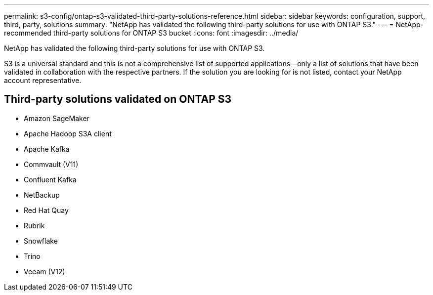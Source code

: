 ---
permalink: s3-config/ontap-s3-validated-third-party-solutions-reference.html
sidebar: sidebar
keywords: configuration, support, third, party, solutions
summary: "NetApp has validated the following third-party solutions for use with ONTAP S3."
---
= NetApp-recommended third-party solutions for ONTAP S3 bucket
:icons: font
:imagesdir: ../media/

[.lead]
NetApp has validated the following third-party solutions for use with ONTAP S3. 

S3 is a universal standard and this is not a comprehensive list of supported applications--only a list of solutions that have been validated in collaboration with the respective partners. If the solution you are looking for is not listed, contact your NetApp account representative.

== Third-party solutions validated on ONTAP S3

* Amazon SageMaker
* Apache Hadoop S3A client
* Apache Kafka
* Commvault (V11)
* Confluent Kafka
* NetBackup
* Red Hat Quay
* Rubrik
* Snowflake
* Trino
* Veeam (V12)

// 2025-05-29, Clarified that validated does not mean comprehensive list
// 2025-01-17, Added NetBackup
// 2024-12-19, ontapdoc-2606
// 2023 Sept 6, ONTAPDOC 1315
// 2023 Aug 28, ONTAPDOC 1315
// 2023 June 26, ONTAPDOC-1048